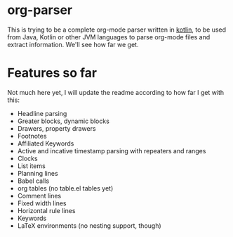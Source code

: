 * org-parser

This is trying to be a complete org-mode parser written in [[https://kotlinlang.org/][kotlin]], to be used from Java, Kotlin or other JVM languages to parse org-mode files and extract information. We'll see how far we get.

* Features so far

Not much here yet, I will update the readme according to how far I get with this:

 - Headline parsing
 - Greater blocks, dynamic blocks
 - Drawers, property drawers
 - Footnotes
 - Affiliated Keywords
 - Active and incative timestamp parsing with repeaters and ranges
 - Clocks
 - List items
 - Planning lines
 - Babel calls
 - org tables (no table.el tables yet)
 - Comment lines
 - Fixed width lines
 - Horizontal rule lines
 - Keywords
 - LaTeX environments (no nesting support, though)
